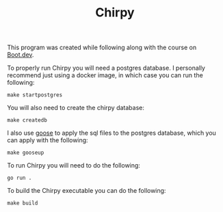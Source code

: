 #+TITLE: Chirpy

This program was created while following along with the course on [[https://www.boot.dev/u/maker2413][Boot.dev]].

To properly run Chirpy you will need a postgres database. I personally recommend
just using a docker image, in which case you can run the following:
#+begin_src shell
  make startpostgres
#+end_src

You will also need to create the chirpy database:
#+begin_src shell
  make createdb
#+end_src

I also use [[https://github.com/pressly/goose][goose]] to apply the sql files to the postgres database, which you can
apply with the following:
#+begin_src shell
  make gooseup
#+end_src

To run Chirpy you will need to do the following:
#+begin_src shell
  go run .
#+end_src

To build the Chirpy executable you can do the following:
#+begin_src shell
  make build
#+end_src
